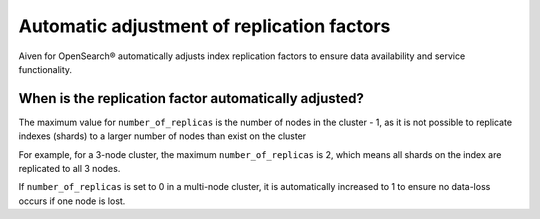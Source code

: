 Automatic adjustment of replication factors
===========================================

Aiven for OpenSearch® automatically adjusts index replication factors
to ensure data availability and service functionality.

When is the replication factor automatically adjusted?
~~~~~~~~~~~~~~~~~~~~~~~~~~~~~~~~~~~~~~~~~~~~~~~~~~~~~~

The maximum value for ``number_of_replicas`` is the number of nodes in the cluster - 1, as it is not possible to replicate indexes (shards) to a larger number of nodes than exist on the cluster

For example, for a 3-node cluster, the maximum ``number_of_replicas`` is 2, which means all shards on the index are replicated to all 3 nodes.

If ``number_of_replicas`` is set to 0 in a multi-node cluster, it is automatically increased to 1 to ensure no data-loss occurs if one node is lost.

